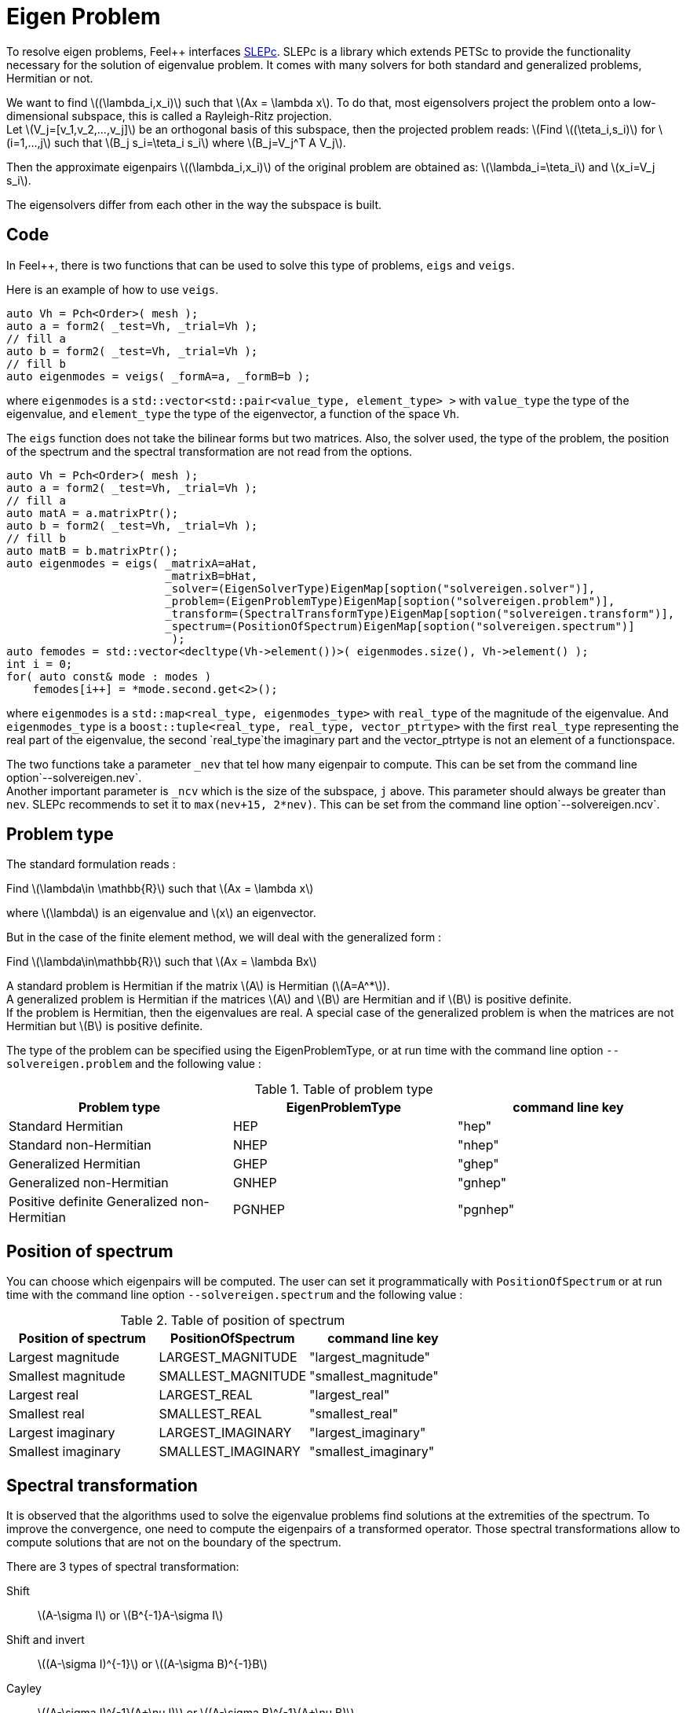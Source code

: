 = Eigen Problem

To resolve eigen problems, Feel++ interfaces http://slepc.upv.es[SLEPc]. SLEPc is a library which extends PETSc to provide the functionality necessary for the solution of eigenvalue problem. It comes with many solvers for both standard and generalized problems, Hermitian or not.

We want to find \((\lambda_i,x_i)\) such that \(Ax = \lambda x\). To do that, most eigensolvers project the problem onto a low-dimensional subspace, this is called a Rayleigh-Ritz projection. +
Let \(V_j=[v_1,v_2,...,v_j]\) be an orthogonal basis of this subspace, then the projected problem reads:
\(Find \((\teta_i,s_i)\) for \(i=1,...,j\) such that \(B_j s_i=\teta_i s_i\) where \(B_j=V_j^T A V_j\).

Then the approximate eigenpairs \((\lambda_i,x_i)\) of the original problem are obtained as:
\(\lambda_i=\teta_i\) and \(x_i=V_j s_i\).

The eigensolvers differ from each other in the way the subspace is built.

== Code

In Feel++, there is two functions that can be used to solve this type of problems, `eigs` and `veigs`.

Here is an example of how to use `veigs`.
```cpp
auto Vh = Pch<Order>( mesh );
auto a = form2( _test=Vh, _trial=Vh );
// fill a
auto b = form2( _test=Vh, _trial=Vh );
// fill b
auto eigenmodes = veigs( _formA=a, _formB=b );
```
where `eigenmodes` is a `std::vector<std::pair<value_type, element_type> >` with `value_type` the type of the eigenvalue, and `element_type` the type of the eigenvector, a function of the space `Vh`.

The `eigs` function does not take the bilinear forms but two matrices. Also, the solver used, the type of the problem, the position of the spectrum and the spectral transformation are not read from the options.
```cpp
auto Vh = Pch<Order>( mesh );
auto a = form2( _test=Vh, _trial=Vh );
// fill a
auto matA = a.matrixPtr();
auto b = form2( _test=Vh, _trial=Vh );
// fill b
auto matB = b.matrixPtr();
auto eigenmodes = eigs( _matrixA=aHat,
                        _matrixB=bHat,
                        _solver=(EigenSolverType)EigenMap[soption("solvereigen.solver")],
                        _problem=(EigenProblemType)EigenMap[soption("solvereigen.problem")],
                        _transform=(SpectralTransformType)EigenMap[soption("solvereigen.transform")],
                        _spectrum=(PositionOfSpectrum)EigenMap[soption("solvereigen.spectrum")]
                         );
auto femodes = std::vector<decltype(Vh->element())>( eigenmodes.size(), Vh->element() );
int i = 0;
for( auto const& mode : modes )
    femodes[i++] = *mode.second.get<2>();
```
where `eigenmodes` is a `std::map<real_type, eigenmodes_type>` with `real_type` of the magnitude of the eigenvalue. And `eigenmodes_type` is a `boost::tuple<real_type, real_type, vector_ptrtype>` with the first `real_type` representing the real part of the eigenvalue, the second `real_type`the imaginary part and the vector_ptrtype is not an element of a functionspace.

The two functions take a parameter `_nev` that tel how many eigenpair to compute. This can be set from the command line option`--solvereigen.nev`. +
Another important parameter is `_ncv` which is the size of the subspace, `j` above. This parameter should always be greater than `nev`. SLEPc recommends to set it to `max(nev+15, 2*nev)`. This can be set from the command line option`--solvereigen.ncv`.

== Problem type

The standard formulation reads :

Find \(\lambda\in \mathbb{R}\) such that \(Ax = \lambda x\)

where \(\lambda\) is an eigenvalue and \(x\) an eigenvector.

But in the case of the finite element method, we will deal with the generalized form :

Find \(\lambda\in\mathbb{R}\) such that \(Ax = \lambda Bx\)

A standard problem is Hermitian if the matrix \(A\) is Hermitian (\(A=A^*\)). +
A generalized problem is Hermitian if the matrices \(A\) and \(B\) are Hermitian and if \(B\) is positive definite. +
If the problem is Hermitian, then the eigenvalues are real.
A special case of the generalized problem is when the matrices are not Hermitian but \(B\) is positive definite.

The type of the problem can be specified using the EigenProblemType, or at run time with the command line option `--solvereigen.problem` and the following value :

.Table of problem type
[options="header"]
|===
| Problem type | EigenProblemType | command line key
|Standard Hermitian | HEP | "hep"
|Standard non-Hermitian | NHEP | "nhep"
|Generalized Hermitian | GHEP | "ghep"
|Generalized non-Hermitian | GNHEP | "gnhep"
|Positive definite Generalized non-Hermitian | PGNHEP | "pgnhep"
|===

== Position of spectrum

You can choose which eigenpairs will be computed. The user can set it programmatically with `PositionOfSpectrum` or at run time with the command line option `--solvereigen.spectrum` and the following value :

.Table of position of spectrum
[options="header"]
|===
|Position of spectrum | PositionOfSpectrum | command line key
|Largest magnitude | LARGEST_MAGNITUDE | "largest_magnitude"
|Smallest magnitude | SMALLEST_MAGNITUDE | "smallest_magnitude"
|Largest real | LARGEST_REAL | "largest_real"
|Smallest real | SMALLEST_REAL | "smallest_real"
|Largest imaginary | LARGEST_IMAGINARY | "largest_imaginary"
|Smallest imaginary | SMALLEST_IMAGINARY | "smallest_imaginary"
|===

== Spectral transformation

It is observed that the algorithms used to solve the eigenvalue problems find solutions at the extremities of the spectrum. To improve the convergence, one need to compute the eigenpairs of a transformed operator. Those spectral transformations allow to compute solutions that are not on the boundary of the spectrum.

There are 3 types of spectral transformation:

Shift:: \(A-\sigma I\) or \(B^{-1}A-\sigma I\)
Shift and invert:: \((A-\sigma I)^{-1}\) or \((A-\sigma B)^{-1}B\)
Cayley:: \((A-\sigma I)^{-1}(A+\nu I)\) or \((A-\sigma B)^{-1}(A+\nu B)\)

By default, shift and invert is used. You can change it with `--solvereigen.transform`.

.Table of spectral transformation
[options="header"]
|===
| Spectral transformation | SpectralTransformationType | command line key
| Shift | SHIFT | shift
| Shift and invert | SINVERT | shift_invert
| Cayley | CAYLEY | cayley
|===

== Eigensolvers

The details of the implementation of the different solvers can be found in the http://slepc.upv.es/documentation/manual.htm[SLEPc Technical Reports].

The default solver is Krylov-Schur, but can be modified using `EigenSolverType` or the option `--solvereigen.solver`.

.Table of eigensolver
[options="header"]
|===
| Solver | EigenSolverType | command line key
| Power | POWER | power
| Lapack | LAPACK | lapack
| Subspace | SUBSPACE | subspace
| Arnoldi | Arnoldi | arnoldi
| Lanczos | LANCZOS | lanczos
| Krylov-Schur | KRYLOVSCHUR | krylovschur
| Arpack | ARPACK | arpack
|===

Be careful that all solvers can not compute all the problem types and positions of the spectrum. The possibilities are summarize in the following table.

.Supported problem type for the eigensolvers
[options="header"]
|===
| Solver | Position of spectrum | Problem type
| Power | Largest magnitude | any
| Lapack | any | any
| Subspace | Largest magnitude | any
| Arnoldi | any | any
| Lanczos | any | standard and generalized Hermitian
| Krylov-Schur | any | any
| Arpack | any | any
|===

== Special cases of spectrum

=== Computing a large portion of the spectrum

In the case where you want compute a large number of eigenpairs, the rule for `ncv` implies a huge amount of memory to be used. To improve the performance, you can set the `mpd` parameter, which will limit the dimension of the projected problem.

You can set it via the command line with `--solvereigen.mpd <mpd>`.

=== Computing all the eigenpairs in an interval

If you want to compute all the eigenpairs in a given interval, you need to use the option `--solvereigen.interval-a` to set the beginning of the interval and `--solvereigen.interval-b` to set the end.

In this case, be aware that the problem need to be generalized and hermitian. The solver will be set to Krylov-Schur and the transformation to shift and invert. Beside, you'll need to use a linear solver that will compute the inertia of the matrix, this is set to Cholesky, with mumps if you can use it. +
For now, this method is only implemented in the `eigs` function.
